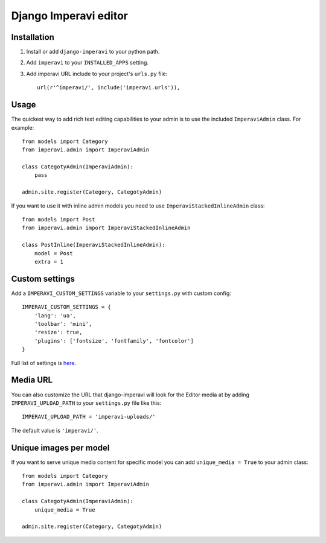 Django Imperavi editor
======================

Installation
------------

#. Install or add ``django-imperavi`` to your python path.

#. Add ``imperavi`` to your ``INSTALLED_APPS`` setting.

#. Add imperavi URL include to your project's ``urls.py`` file::

    url(r'^imperavi/', include('imperavi.urls')),

Usage
-----

The quickest way to add rich text editing capabilities to your admin is to use the included ``ImperaviAdmin`` class. For example::

    from models import Category
    from imperavi.admin import ImperaviAdmin

    class CategotyAdmin(ImperaviAdmin):
        pass

    admin.site.register(Category, CategotyAdmin)

If you want to use it with inline admin models you need to use ``ImperaviStackedInlineAdmin`` class::

    from models import Post
    from imperavi.admin import ImperaviStackedInlineAdmin

    class PostInline(ImperaviStackedInlineAdmin):
        model = Post
        extra = 1

Custom settings
---------------

Add a ``IMPERAVI_CUSTOM_SETTINGS`` variable to your ``settings.py`` with custom config::

    IMPERAVI_CUSTOM_SETTINGS = {
        'lang': 'ua',
        'toolbar': 'mini',
        'resize': true,
        'plugins': ['fontsize', 'fontfamily', 'fontcolor']
    }

Full list of settings is `here.
<http://redactorjs.com/docs/settings/>`_

Media URL
---------

You can also customize the URL that django-imperavi will look for the Editor media at by adding ``IMPERAVI_UPLOAD_PATH`` to your ``settings.py`` file like this::

    IMPERAVI_UPLOAD_PATH = 'imperavi-uploads/'

The default value is ``'imperavi/'``.


Unique images per model
-----------------------

If you want to serve unique media content for specific model you can add ``unique_media = True`` to your admin class::

    from models import Category
    from imperavi.admin import ImperaviAdmin

    class CategotyAdmin(ImperaviAdmin):
        unique_media = True

    admin.site.register(Category, CategotyAdmin)
